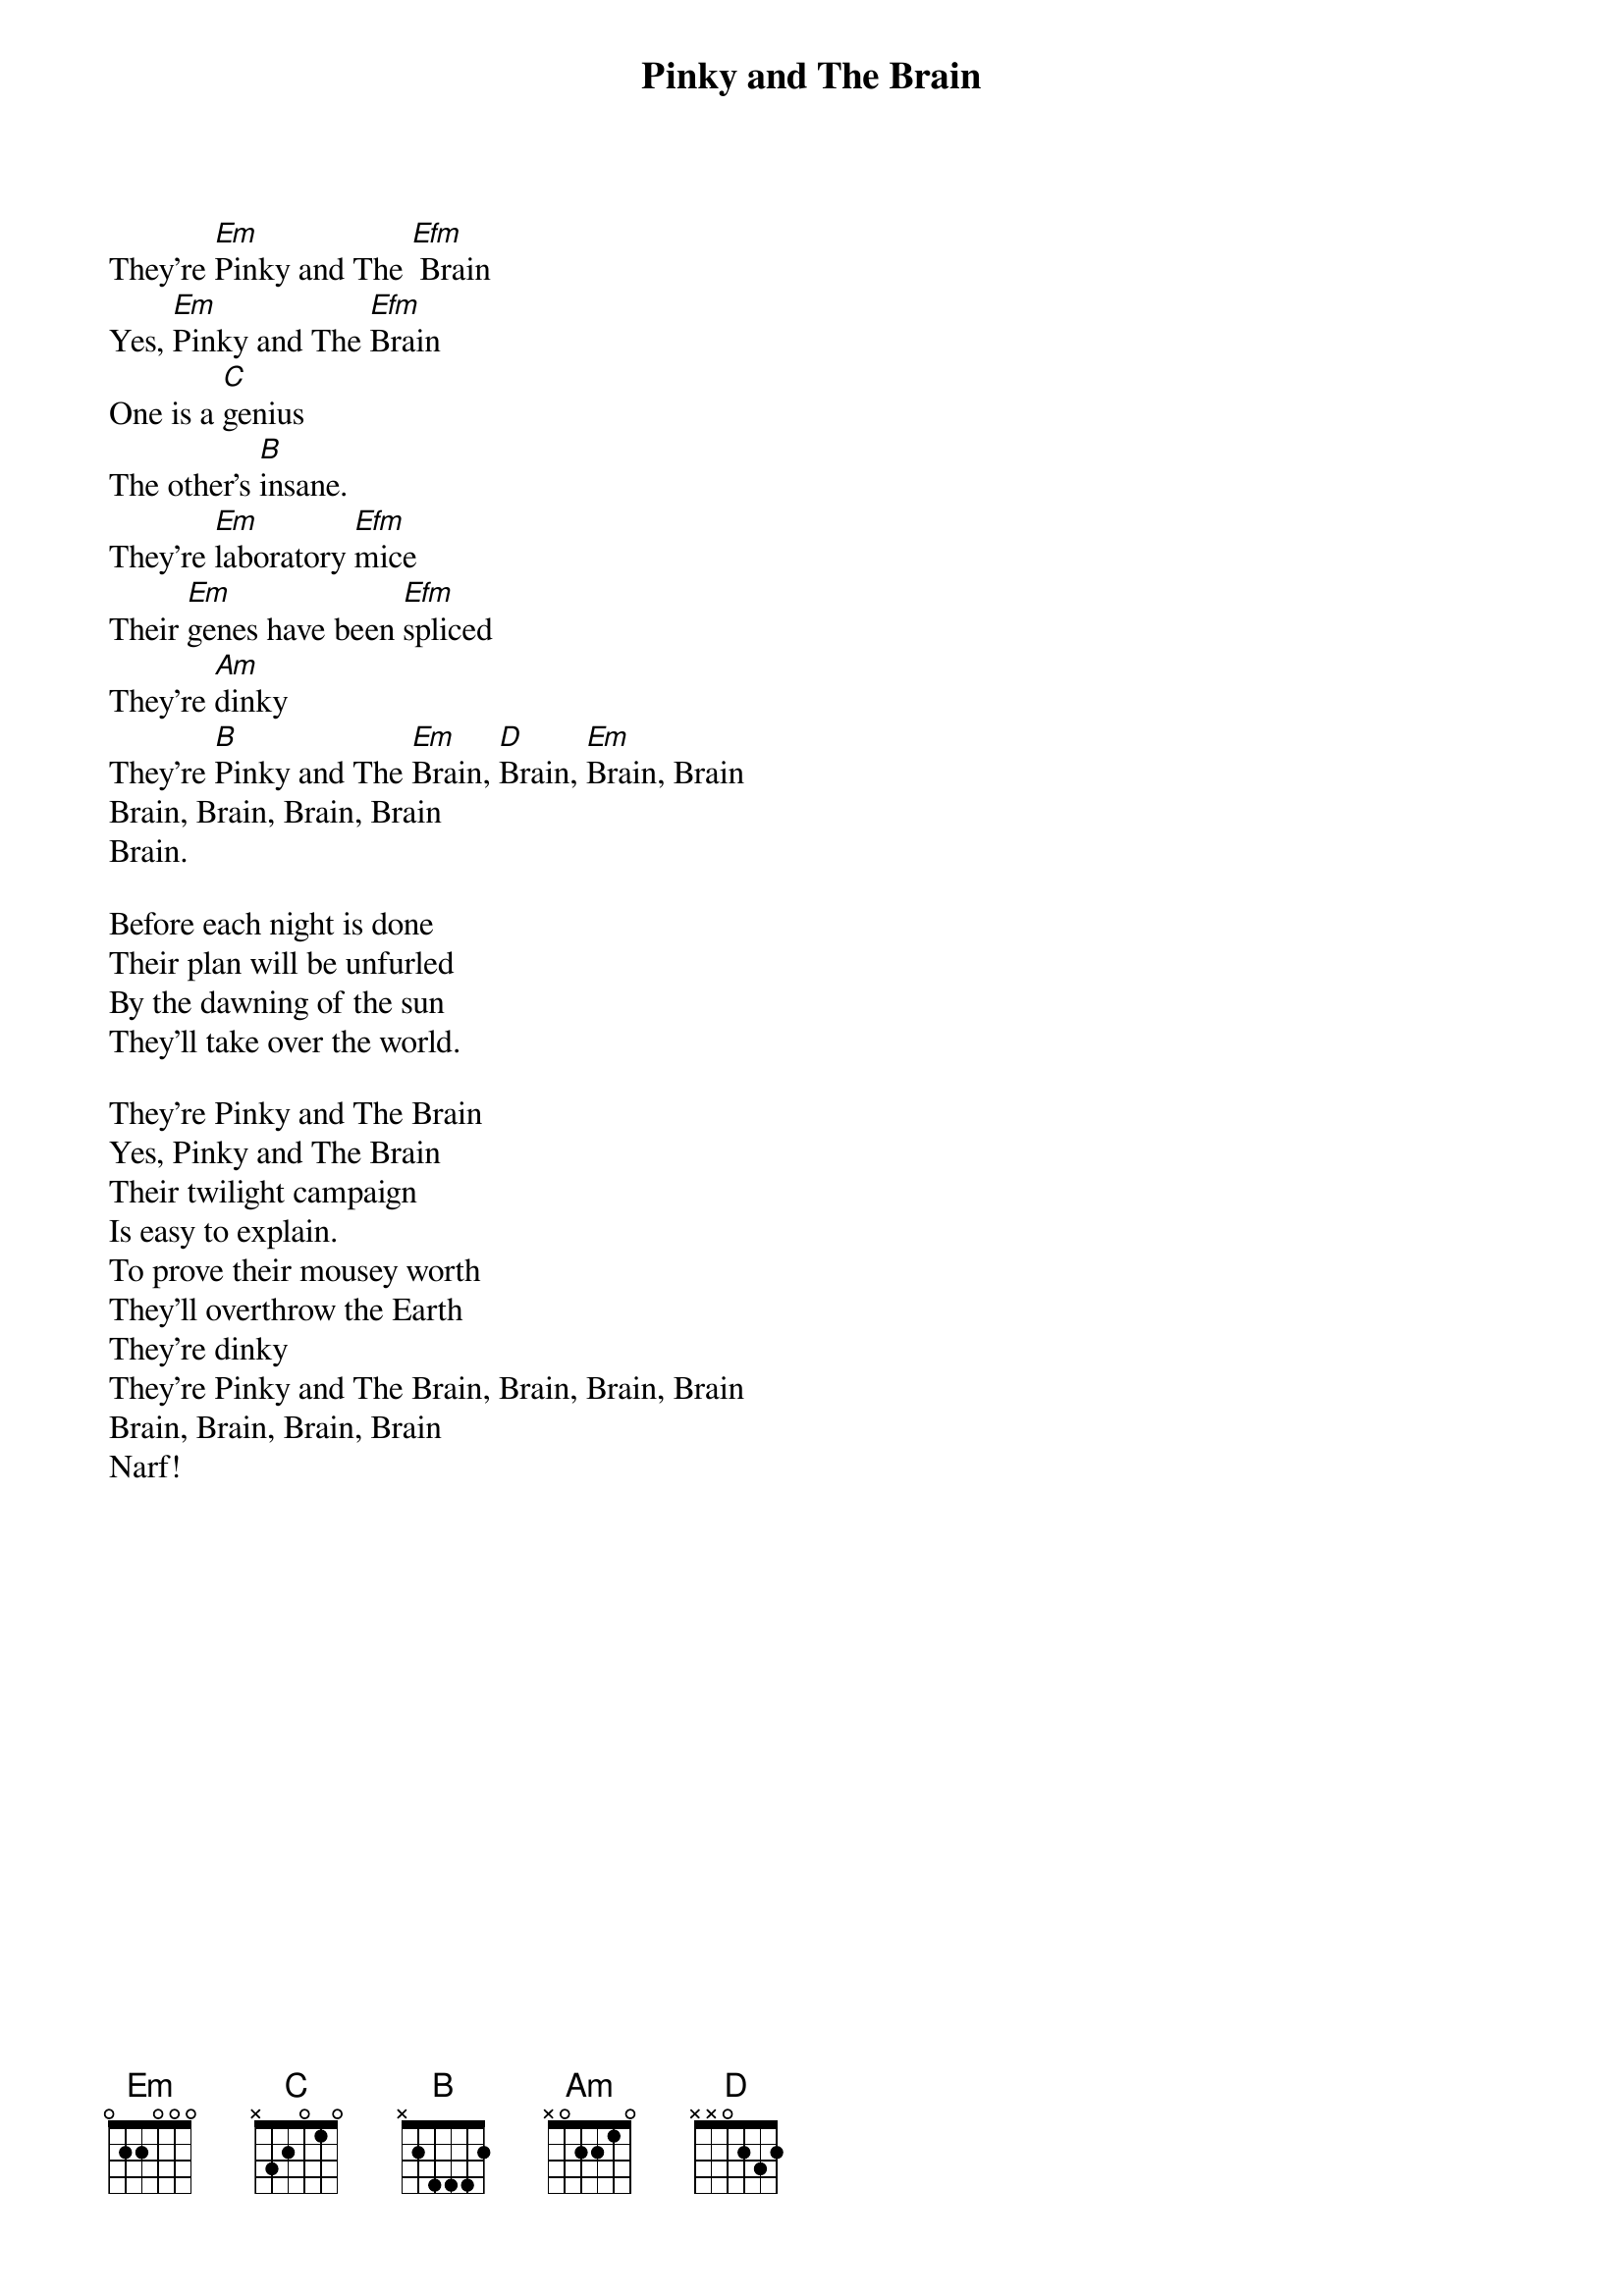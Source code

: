 {t:Pinky and The Brain}

They're [Em]Pinky and The [Efm] Brain
Yes, [Em]Pinky and The [Efm]Brain
One is a [C]genius
The other's [B]insane.
They're [Em]laboratory [Efm]mice
Their [Em]genes have been [Efm]spliced
They're [Am]dinky
They're [B]Pinky and The [Em]Brain, [D]Brain, [Em]Brain, Brain
Brain, Brain, Brain, Brain
Brain.

Before each night is done
Their plan will be unfurled
By the dawning of the sun
They'll take over the world.

They're Pinky and The Brain
Yes, Pinky and The Brain
Their twilight campaign
Is easy to explain.
To prove their mousey worth
They'll overthrow the Earth
They're dinky
They're Pinky and The Brain, Brain, Brain, Brain
Brain, Brain, Brain, Brain
Narf!

